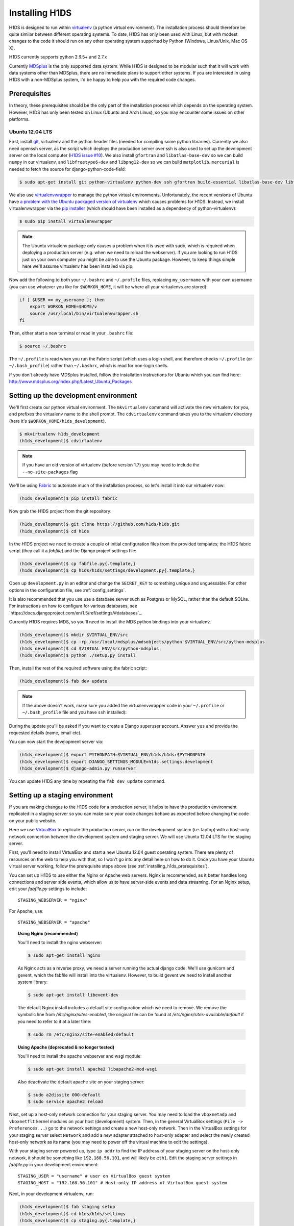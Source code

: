 Installing H1DS
===============

H1DS is designed to run within `virtualenv <http://www.virtualenv.org>`_
(a  python  virtual  environment).    The  installation  process  should
therefore be quite similar between different operating systems. To date,
H1DS has only been used with Linux,  but with modest changes to the code
it  should  run  on  any  other operating  system  supported  by  Python
(Windows, Linux/Unix, Mac OS X).


H1DS currently supports python 2.6.5+ and 2.7.x


Currently `MDSplus <http://www.mdsplus.org>`_ is the only supported data
system.  While  H1DS is designed  to be modular  such that it  will work
with data  systems other than MDSplus,  there are no immediate  plans to
support  other systems.  If  you are  interested in  using  H1DS with  a
non-MDSplus system,  I'd be  happy to  help you  with the  required code
changes.

.. _installing_h1ds_prerequisites:

Prerequisites
-------------

In  theory,  these  prerequisites  should   be  the  only  part  of  the
installation  process which  depends on  the operating  system. However,
H1DS has only been  tested on Linux (Ubuntu and Arch  Linux), so you may
encounter some issues on other platforms.

Ubuntu 12.04 LTS
^^^^^^^^^^^^^^^^

First, install  `git <http://git-scm.com/>`_, virtualenv and  the python
header files (needed for compiling  some python libraries). Currently we
also need  openssh server,  as the script  which deploys  the production
server over  ssh is also  used to set up  the development server  on the
local           computer            (`H1DS           issue           #10
<https://github.com/h1ds/h1ds/issues/10>`_).      We    also     install
``gfortran`` and ``libatlas-base-dev`` so we  can build ``numpy`` in our
virtualenv,  and  ``libfreetype6-dev`` and  ``libpng12-dev``  so we  can
build ``matplotlib``.   ``mercurial`` is needed to fetch  the source for
django-python-code-field:

.. code-block:: bash

    $ sudo apt-get install git python-virtualenv python-dev ssh gfortran build-essential libatlas-base-dev libfreetype6-dev libpng12-dev mercurial


We               also               use               `virtualenvwrapper
<http://virtualenvwrapper.readthedocs.org>`_   to   manage  the   python
virtual environments. Unfortunately, the  recent versions of Ubuntu have
`a   problem   with   the   Ubuntu  packaged   version   of   virtualenv
<https://bugs.launchpad.net/ubuntu/+source/virtualenvwrapper/+bug/870097>`_
which causes  problems for  H1DS. Instead, we  install virtualenvwrapper
via the  `pip installer <http://pip-installer.org>`_ (which  should have
been installed as a dependency of python-virtualenv):

.. code-block:: bash

    $ sudo pip install virtualenvwrapper


.. note::

    The Ubuntu virtualenv package only causes  a problem when it is used
    with  sudo, which  is required  when deploying  a production  server
    (e.g. when we  need to reload the webserver). If  you are looking to
    run H1DS  just on  your own computer  you might be  able to  use the
    Ubuntu package.  However, to  keep things  simple here  we'll assume
    virtualenv has been installed via pip.


Now  add the  following to  both your  ``~/.bashrc`` and  ``~/.profile``
files, replacing  ``my_username`` with  your own  username (you  can use
whatever  you like  for  ``$WORKON_HOME``,  it will  be  where all  your
virtualenvs are stored):

.. code-block:: bash

    if [ $USER == my_username ]; then
        export WORKON_HOME=$HOME/v
        source /usr/local/bin/virtualenvwrapper.sh
    fi

Then, either start a new terminal or read in your ``.bashrc`` file:

.. code-block:: bash

    $ source ~/.bashrc

The ``~/.profile`` is read when you  run the Fabric script (which uses a
login    shell,     and    therefore    checks     ``~/.profile``    (or
``~/.bash_profile``)  rather  than  ``~/.bashrc``,  which  is  read  for
non-login shells.


If you  don't already  have MDSplus  installed, follow  the installation
instructions    for     Ubuntu    which     you    can     find    here:
`<http://www.mdsplus.org/index.php/Latest_Ubuntu_Packages>`_


Setting up the development environment
--------------------------------------

We'll first create our  python virtual environment. The ``mkvirtualenv``
command  will activate  the new  virtualenv  for you,  and prefixes  the
virtualenv name to the shell prompt.  The ``cdvirtualenv`` command takes
you      to      the      virtualenv      directory      (here      it's
``$WORKON_HOME/h1ds_development``).

.. code-block:: bash

    $ mkvirtualenv h1ds_development
    (h1ds_development)$ cdvirtualenv

.. note::

    If you have an old version of virtualenv (before version 1.7) you may 
    need to include the ``--no-site-packages`` flag

We'll be  using `Fabric <http://fabfile.org>`_  to automate much  of the
installation process, so let's install it into our virtualenv now:

.. code-block:: bash

    (h1ds_development)$ pip install fabric


Now grab the H1DS project from the git repository:

.. code-block:: bash

    (h1ds_development)$ git clone https://github.com/h1ds/h1ds.git
    (h1ds_development)$ cd h1ds

In the H1DS project we need  to create a couple of initial configuration
files from the provided templates; the  H1DS fabric script (they call it
a *fabfile*) and the Django project settings file:

.. code-block:: bash

    (h1ds_development)$ cp fabfile.py{.template,}
    (h1ds_development)$ cp h1ds/h1ds/settings/development.py{.template,}

Open  up  ``development.py``  in   an  editor  and  change  the
``SECRET_KEY`` to something unique and unguessable. For other options in the configuration file, see :ref:`config_settings`.


It is also recommended that you use use a database server such as Postgres or MySQL, rather than the default SQLite. For instructions on how to configure for various databases, see `https://docs.djangoproject.com/en/1.5/ref/settings/#databases`_.


Currently H1DS requires MDS, so you'll need to install the MDS python bindings into your virtualenv. 

.. code-block:: bash

    (h1ds_development)$ mkdir $VIRTUAL_ENV/src
    (h1ds_development)$ cp -rp /usr/local/mdsplus/mdsobjects/python $VIRTUAL_ENV/src/python-mdsplus
    (h1ds_development)$ cd $VIRTUAL_ENV/src/python-mdsplus
    (h1ds_development)$ python ./setup.py install


Then, install the rest of the required software using the fabric script:

.. code-block:: bash

    (h1ds_development)$ fab dev update

.. note:: 

    If the above doesn't work, make sure you added the virtualenvwrapper
    code in your ``~/.profile`` or ``~/.bash_profile`` file and you have
    ``ssh`` installed):

During  the update  you'll  be asked  if  you want  to  create a  Django
superuser  account. Answer  ``yes``  and provide  the requested  details
(name, email etc).

You can now start the development server via:

.. code-block:: bash

    (h1ds_development)$ export PYTHONPATH=$VIRTUAL_ENV/h1ds/h1ds:$PYTHONPATH
    (h1ds_development)$ export DJANGO_SETTINGS_MODULE=h1ds.settings.development
    (h1ds_development)$ django-admin.py runserver

You can update H1DS any time by repeating the ``fab dev update`` command.

Setting up a staging environment
--------------------------------

If you are making  changes to the H1DS code for  a production server, it
helps to have the production  environment replicated in a staging server
so  you can  make  sure  your code  changes  behave  as expected  before
changing the code on your public website.


Here we use `VirtualBox <https://www.virtualbox.org/>`_ to replicate the
production server,  run on the  development system (i.e. laptop)  with a
host-only network connection between  the development system and staging
server. We will use Ubuntu 12.04 LTS for the staging server.


First, you'll  need to install VirtualBox  and start a new  Ubuntu 12.04
guest operating system. There are plenty of resources on the web to help
you with that, so I won't go into  any detail here on how to do it. Once
you have  your Ubuntu  virtual server  working, follow  the prerequisite
steps above (see :ref:`installing_h1ds_prerequisites`).



You can set up H1DS to use either the Nginx or Apache web servers. Nginx
is recommended,  as it better  handles long connections and  server side
events,   which  allow   us  to   have  server-side   events  and   data
streaming. For  an Nginx setup,  edit your `fabfile.py`  settings to
include::

    STAGING_WEBSERVER = "nginx"

For Apache, use::

    STAGING_WEBSERVER = "apache"


.. topic:: Using Nginx (recommended)

    You'll need to install the nginx webserver:
    
    .. code-block:: bash
    
        $ sudo apt-get install nginx
    
    As Nginx acts  as a reverse proxy,  we need a server  running the actual
    django  code. We'll  use gunicorn  and  gevent, which  the fabfile  will
    install into the virtualenv. However, to build gevent we need to install
    another system library:
    
    .. code-block:: bash
    
        $ sudo apt-get install libevent-dev


    The default Nginx install includes a default site configuration which we
    need    to    remove.     We    remove   the    symbolic    line    from
    `/etc/nginx/sites-enabled`,   the  original   file  can   be  found   at
    `/etc/nginx/sites-available/default` if  you need  to refer  to it  at a
    later time:
    
    .. code-block:: bash
    
        $ sudo rm /etc/nginx/site-enabled/default
    

.. topic:: Using Apache (deprecated & no longer tested)
    
    You'll need to install the apache webserver and wsgi module:
    
    .. code-block:: bash
    
        $ sudo apt-get install apache2 libapache2-mod-wsgi
    
    Also deactivate the default apache site on your staging server:
    
    .. code-block:: bash
    
        $ sudo a2dissite 000-default
        $ sudo service apache2 reload
    


Next, set up a host-only network connection for your staging server. You
may need to load the ``vboxnetadp`` and ``vboxnetflt`` kernel modules on
your host (development) system. Then, in the general VirtualBox settings
(``File -> Preferences...``) go to the network settings and create a new
host-only  network. Then  in the  VirtualBox settings  for your  staging
server select  ``Network`` and add  a new adapter attached  to host-only
adapter and select the newly created  host-only network as its name (you
may need to power off the virtual machine to edit the settings).


With your staging  server powered up, type ``ip addr``  to find the IP
address of your staging server on  the host-only network, it should be
something like  ``192.168.56.101``, and will likely  be ``eth1``. Edit
the  staging  server  settings  in `fabfile.py`  in  your  development
environment::

    STAGING_USER = "username" # user on VirtualBox guest system
    STAGING_HOST = "192.168.56.101" # Host-only IP address of VirtualBox guest system


Next, in your development virtualenv, run:

.. code-block:: bash

    (h1ds_development)$ fab staging setup
    (h1ds_development)$ cd h1ds/h1ds/settings
    (h1ds_development)$ cp staging.py{.template,}

Make any desired  changes to ``staging.py`` --  you should at
least edit  ``SECRET_KEY`` to  something unique and  unguessable. Then
update the staging server:

.. code-block:: bash

    (h1ds_development)$ fab staging update


You should be able  to see H1DS running in a  browser at the host-only
IP address of the staging server (i.e. ``http://192.168.56.101``).


If  everything appears  to be  working,  you probably  won't need  the
graphical interface to your staging server as you really only need ssh
and tcp (for http) access. It may be more convenient to run VirtualBox
in  headless mode.  For  example,  if your  staging  server is  called
``Ubuntu 12.04 LTS`` this would be:

.. code-block:: bash

    $ VBoxHeadless --startvm "Ubuntu 12.04 LTS"

When you want to close the virtual machine, without powering it off, type:

.. code-block:: bash

    $ vboxmanage controlvm "Ubuntu 12.04 LTS" savestate



Setting up a production environment
-----------------------------------

The setup procedure for the  production environment is essentially the
same as for  the staging environment. You'll just need  to install the
prerequisites   and   Apache,   edit   the   ``PRODUCTION_USER``   and
``PRODUCTION_HOST``      in      your      ``fabfile.py``,      create
``production.py`` from the template  and run ``fab production
setup``  and ``fab production update``  from within  your  development
environment.


